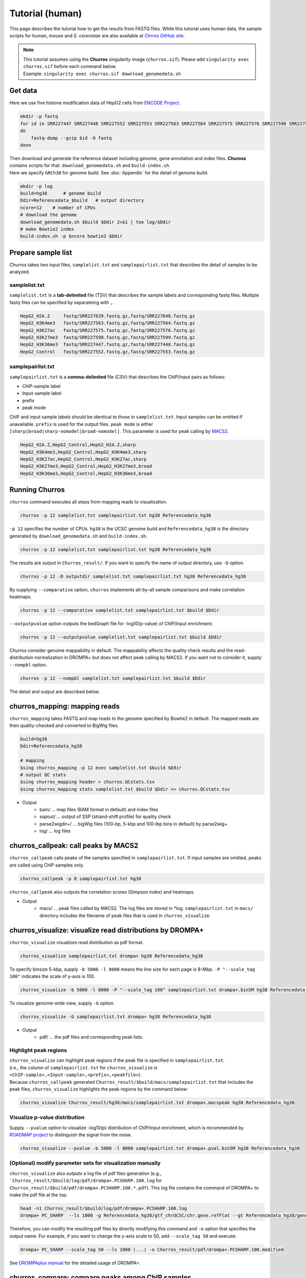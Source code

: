 Tutorial (human)
=====================

This page describes the tutorial how to get the results from FASTQ files.
While this tutorial uses human data, the sample scripts for human, mouse and `S. cerevisiae` are also available at `Chrros GitHub site <https://github.com/rnakato/Churros/tree/main/tutorial>`_.

.. note::

   | This tutorial assumes using the **Churros** singularity image (``churros.sif``). Please add ``singularity exec churros.sif`` before each command below.
   | Example: ``singularity exec churros.sif download_genomedata.sh``


Get data
------------------------

Here we use five histone modification data of HepG2 cells from `ENCODE Project <https://www.ncbi.nlm.nih.gov/geo/query/acc.cgi?acc=GSE29611>`_.

.. code-block:: bash

    mkdir -p fastq
    for id in SRR227447 SRR227448 SRR227552 SRR227553 SRR227563 SRR227564 SRR227575 SRR227576 SRR227598 SRR227599 SRR227639 SRR227640
    do
        fastq-dump --gzip $id -O fastq
    done

| Then download and generate the reference dataset including genome, gene annotation and index files. **Chuross** contains scripts for that: ``download_genomedata.sh`` and ``build-index.sh``.
| Here we specify ``GRCh38`` for genome build. See :doc:`Appendix` for the detail of genome build.

.. code-block:: bash

    mkdir -p log
    build=hg38      # genome build
    Ddir=Referencedata_$build   # output directory
    ncore=12    # number of CPUs
    # download the genome
    download_genomedata.sh $build $Ddir 2>&1 | tee log/$Ddir
    # make Bowtie2 index
    build-index.sh -p $ncore bowtie2 $Ddir

Prepare sample list
-------------------------------------

Churros takes two input files, ``samplelist.txt`` and ``samplepairlist.txt`` that describes the detail of samples to be analyzed.

samplelist.txt
++++++++++++++++++++++++++

``samplelist.txt`` is a **tab-delimited** file (TSV) that describes the sample labels and corresponding fastq files.
Multiple fastq files can be specified by separateing with ``,``.

.. code-block:: bash

    HepG2_H2A.Z     fastq/SRR227639.fastq.gz,fastq/SRR227640.fastq.gz
    HepG2_H3K4me3   fastq/SRR227563.fastq.gz,fastq/SRR227564.fastq.gz
    HepG2_H3K27ac   fastq/SRR227575.fastq.gz,fastq/SRR227576.fastq.gz
    HepG2_H3K27me3  fastq/SRR227598.fastq.gz,fastq/SRR227599.fastq.gz
    HepG2_H3K36me3  fastq/SRR227447.fastq.gz,fastq/SRR227448.fastq.gz
    HepG2_Control   fastq/SRR227552.fastq.gz,fastq/SRR227553.fastq.gz


samplepairlist.txt
++++++++++++++++++++++++++

``samplepairlist.txt`` is a **comma-delimited** file (CSV) that describes the ChIP/Input pairs as follows:

- ChIP-sample label
- Input-sample label
- prefix
- peak mode

ChIP and input sample labels should be identical to those in ``samplelist.txt``.
Input samples can be omitted if unavailable.
``prefix`` is used for the output files.
``peak mode`` is either ``[sharp|broad|sharp-nomodel|broad-nomodel]``. This parameter is used for peak calling by `MACS2 <https://github.com/macs3-project/MACS>`_.

.. code-block:: bash

    HepG2_H2A.Z,HepG2_Control,HepG2_H2A.Z,sharp
    HepG2_H3K4me3,HepG2_Control,HepG2_H3K4me3,sharp
    HepG2_H3K27ac,HepG2_Control,HepG2_H3K27ac,sharp
    HepG2_H3K27me3,HepG2_Control,HepG2_H3K27me3,broad
    HepG2_H3K36me3,HepG2_Control,HepG2_H3K36me3,broad


Running Churros
------------------------------------------------

``churros`` command executes all steps from mapping reads to visualization.

.. code-block:: bash

    churros -p 12 samplelist.txt samplepairlist.txt hg38 Referencedata_hg38

``-p 12`` specifies the number of CPUs. ``hg38`` is the UCSC genome build and ``Referencedata_hg38`` is the directory generated by ``download_genomedata.sh`` and ``build-index.sh``.


.. .. note::
.. 
..    There are two types of genome build, Ensembl and UCSC ('GRCh38' and 'hg38' in this case). Specify UCSC build to **Churros**.

.. code-block:: bash

    churros -p 12 samplelist.txt samplepairlist.txt hg38 Referencedata_hg38

The results are output in ``Churros_result/``. If you want to specify the name of output directory, use ``-D`` option.

.. code-block:: bash

    churros -p 12 -D outputdir samplelist.txt samplepairlist.txt hg38 Referencedata_hg38

By supplying ``--comparative`` option, ``churros`` implements all-by-all sample comparisons and make correlation heatmaps.

.. code-block:: bash

    churros -p 12 --comparative samplelist.txt samplepairlist.txt $build $Ddir

``--outputpvalue`` option outputs the bedGraph file for -log10(p-value) of ChIP/Input enrichment.

.. code-block:: bash

    churros -p 12 --outputpvalue samplelist.txt samplepairlist.txt $build $Ddir

Churros consider genome mappability in default. 
The mappability affects the quality check results and the read-distribution normalization in DROMPA+ but does not affect peak calling by MACS2. 
If you want not to consider it, supply ``--nompbl`` option.

.. code-block:: bash

    churros -p 12 --nompbl samplelist.txt samplepairlist.txt $build $Ddir


The detail and output are described below.


churros_mapping: mapping reads
--------------------------------------------------

``churros_mapping`` takes FASTQ and map reads to the genome specified by Bowtie2 in default.
The mapped reads are then quality-checked and converted to BigWig files.

.. code-block:: bash

    build=hg38
    Ddir=Referencedata_hg38

    # mapping
    $sing churros_mapping -p 12 exec samplelist.txt $build $Ddir
    # output QC stats
    $sing churros_mapping header > churros.QCstats.tsv
    $sing churros_mapping stats samplelist.txt $build $Ddir >> churros.QCstats.tsv

- Output
    - bam/    ... map files (BAM format in default) and index files
    - sspout/ ... output of SSP (strand-shift profile) for quality check
    - parse2wigdir+/ ... bigWig files (100-bp, 5-kbp and 100-lbp bins in default) by parse2wig+
    - log/ ... log files

churros_callpeak: call peaks by MACS2
--------------------------------------------------

``churros_callpeak`` calls peaks of the samples specified in ``samplepairlist.txt``.
If input samples are omitted, peaks are called using ChIP samples only.

.. code-block:: bash

    churros_callpeak -p 8 samplepairlist.txt hg38

``churros_callpeak`` also outputs the correlation scores (Simpson index) and heatmaps.

- Output
    - macs/ ... peak files called by MACS2. The log files are stored in *log. ``samplepairlist.txt`` in ``macs/`` directory includes the filename of peak files that is used in ``churros_visualize``.

churros_visualize: visualize read distributions by DROMPA+
--------------------------------------------------------------------

``churros_visualize`` visualizes read distribution as pdf format.

.. code-block:: bash

    churros_visualize samplepairlist.txt drompa+ hg38 Referencedata_hg38

To specify binsize 5-kbp, supply ``-b 5000``. ``-l 8000`` means the line size for each page is 8-Mbp. ``-P "--scale_tag 100"`` indicates the scale of y-axis is 100.

.. code-block:: bash

    churros_visualize -b 5000 -l 8000 -P "--scale_tag 100" samplepairlist.txt drompa+.bin5M hg38 Referencedata_hg38

To visualize genome-wide view, supply ``-G`` option.

.. code-block:: bash

    churros_visualize -G samplepairlist.txt drompa+ hg38 Referencedata_hg38

- Output
    - pdf/ ... the pdf files and corresponding peak lists.

Highlight peak regions
+++++++++++++++++++++++++++++++++

| ``churros_visualize`` can highlight peak regions if the peak file is specified in ``samplepairlist.txt``.
| (i.e., the column of ``samplepairlist.txt`` for ``churros_visualize`` is ``<ChIP-sample>,<Input-sample>,<prefix>,<peakfile>``).
| Because ``churros_callpeak`` generated ``Churros_result/$build/macs/samplepairlist.txt`` that includes the peak files, ``churros_visualize`` highlights the peak regions by the command below:

.. code-block:: bash

    churros_visualize Churros_result/hg38/macs/samplepairlist.txt drompa+.macspeak hg38 Referencedata_hg38

Visualize p-value distribution
+++++++++++++++++++++++++++++++++++++++

Supply ``--pvalue`` option to visualize -log10(p) distribution of ChIP/input enrichment, which is recommended by `ROADMAP project <https://www.nature.com/articles/nature14248>`_ to distinguish the signal from the noise.

.. code-block:: bash

    churros_visualize --pvalue -b 5000 -l 8000 samplepairlist.txt drompa+.pval.bin5M hg38 Referencedata_hg38


(Optional) modify parameter sets for visualization manually
++++++++++++++++++++++++++++++++++++++++++++++++++++++++++++++++++++++++++++++

``churros_visualize`` also outputs a log file of pdf files generation
(e.g., ```Churros_result/$build/log/pdf/drompa+.PCSHARP.100.log`` for ``Churros_result/$build/pdf/drompa+.PCSHARP.100.*.pdf``).
This log file contains the command of DROMPA+ to make the pdf file at the top.

.. code-block:: bash

    head -n1 Churros_result/$build/log/pdf/drompa+.PCSHARP.100.log
    drompa+ PC_SHARP  --ls 1000 -g Referencedata_hg38/gtf_chrUCSC/chr.gene.refFlat --gt Referencedata_hg38/genometable.txt --callpeak --showchr   -i Churros_result/parse2wigdir+/HepG2_H2A.Z-bowtie2-hg38-raw-mpbl-GR.100.bw,Churros_result/parse2wigdir+/HepG2_Control-bowtie2-hg38-raw-mpbl-GR.100.bw,HepG2_H2A.Z, -i Churros_result/parse2wigdir+/HepG2_H3K4me3-bowtie2-hg38-raw-mpbl-GR.100.bw,Churros_result/parse2wigdir+/HepG2_Control-bowtie2-hg38-raw-mpbl-GR.100.bw,HepG2_H3K4me3, -i Churros_result/parse2wigdir+/HepG2_H3K27ac-bowtie2-hg38-raw-mpbl-GR.100.bw,Churros_result/parse2wigdir+/HepG2_Control-bowtie2-hg38-raw-mpbl-GR.100.bw,HepG2_H3K27ac, -i Churros_result/parse2wigdir+/HepG2_H3K27me3-bowtie2-hg38-raw-mpbl-GR.100.bw,Churros_result/parse2wigdir+/HepG2_Control-bowtie2-hg38-raw-mpbl-GR.100.bw,HepG2_H3K27me3, -i Churros_result/parse2wigdir+/HepG2_H3K36me3-bowtie2-hg38-raw-mpbl-GR.100.bw,Churros_result/parse2wigdir+/HepG2_Control-bowtie2-hg38-raw-mpbl-GR.100.bw,HepG2_H3K36me3, -o Churros_result/pdf/drompa+.PCSHARP.100 | tee -a Churros_result/pdf/drompa+.PCSHARP.100.log

Therefore, you can modify the resulting pdf files by directly modifying this command and ``-o`` option that specifies the output name.
For example, if you want to change the y-axis scale to 50, add ``--scale_tag 50`` and execute:

.. code-block:: bash

    drompa+ PC_SHARP --scale_tag 50 --ls 1000 (...) -o Churros_result/pdf/drompa+.PCSHARP.100.modified

See `DROMPAplus manual <https://drompaplus.readthedocs.io/en/latest/index.html>`_ for the detailed usage of DROMPA+.


churros_compare: compare peaks among ChIP samples
--------------------------------------------------------------------

``churros_compare`` output the heatmap of correlation of peaks among ChIP samples.

.. code-block:: bash

    churros_compare samplelist.txt samplepairlist.txt hg38

- Output
    - comparison/ ... Spearman correlation of read distributon in 100-bp and 100-kbp bins by `deepTools plotCorrelation <https://deeptools.readthedocs.io/en/develop/content/tools/plotCorrelation.html>`_ and jaccard index of peak overlap by `bedtools jaccard <https://bedtools.readthedocs.io/en/latest/content/tools/jaccard.html>`_ (for all peaks and top-ranked 2000 peaks)
    - simpson_peak_results/ ... results of one-by-one comparion (overlapped peak list and Venn diagram) and the heatmap of Simposon index of peak overlap for all peaks and top-ranked 2000 peaks

.. note::

   Unlike the peak comparison implemented in ``churros_callpeak``, ``churros_compare`` evaluates the similarity of whole genome including non-peak regions. Therefore the results may reflect the genome-wide features (e.g., GC bias and copy number variations) rather than peak overlap.


churros_genPvalwig: generate P-value distribution as bedGraph
--------------------------------------------------------------------

``churros_genPvalwig`` generates -log10(P-value) distribution in bedGraph format. The P-value of upregulation and downregulation are output separately.

.. code-block:: bash

    Ddir=Referencedata_hg38
    gt=$Ddir/genometable.txt
    churros_genPvalwig samplepairlist.txt drompa+.pval hg38 $gt

- Output
    - drompa+.pval/ ... bedgraph files of p-values
